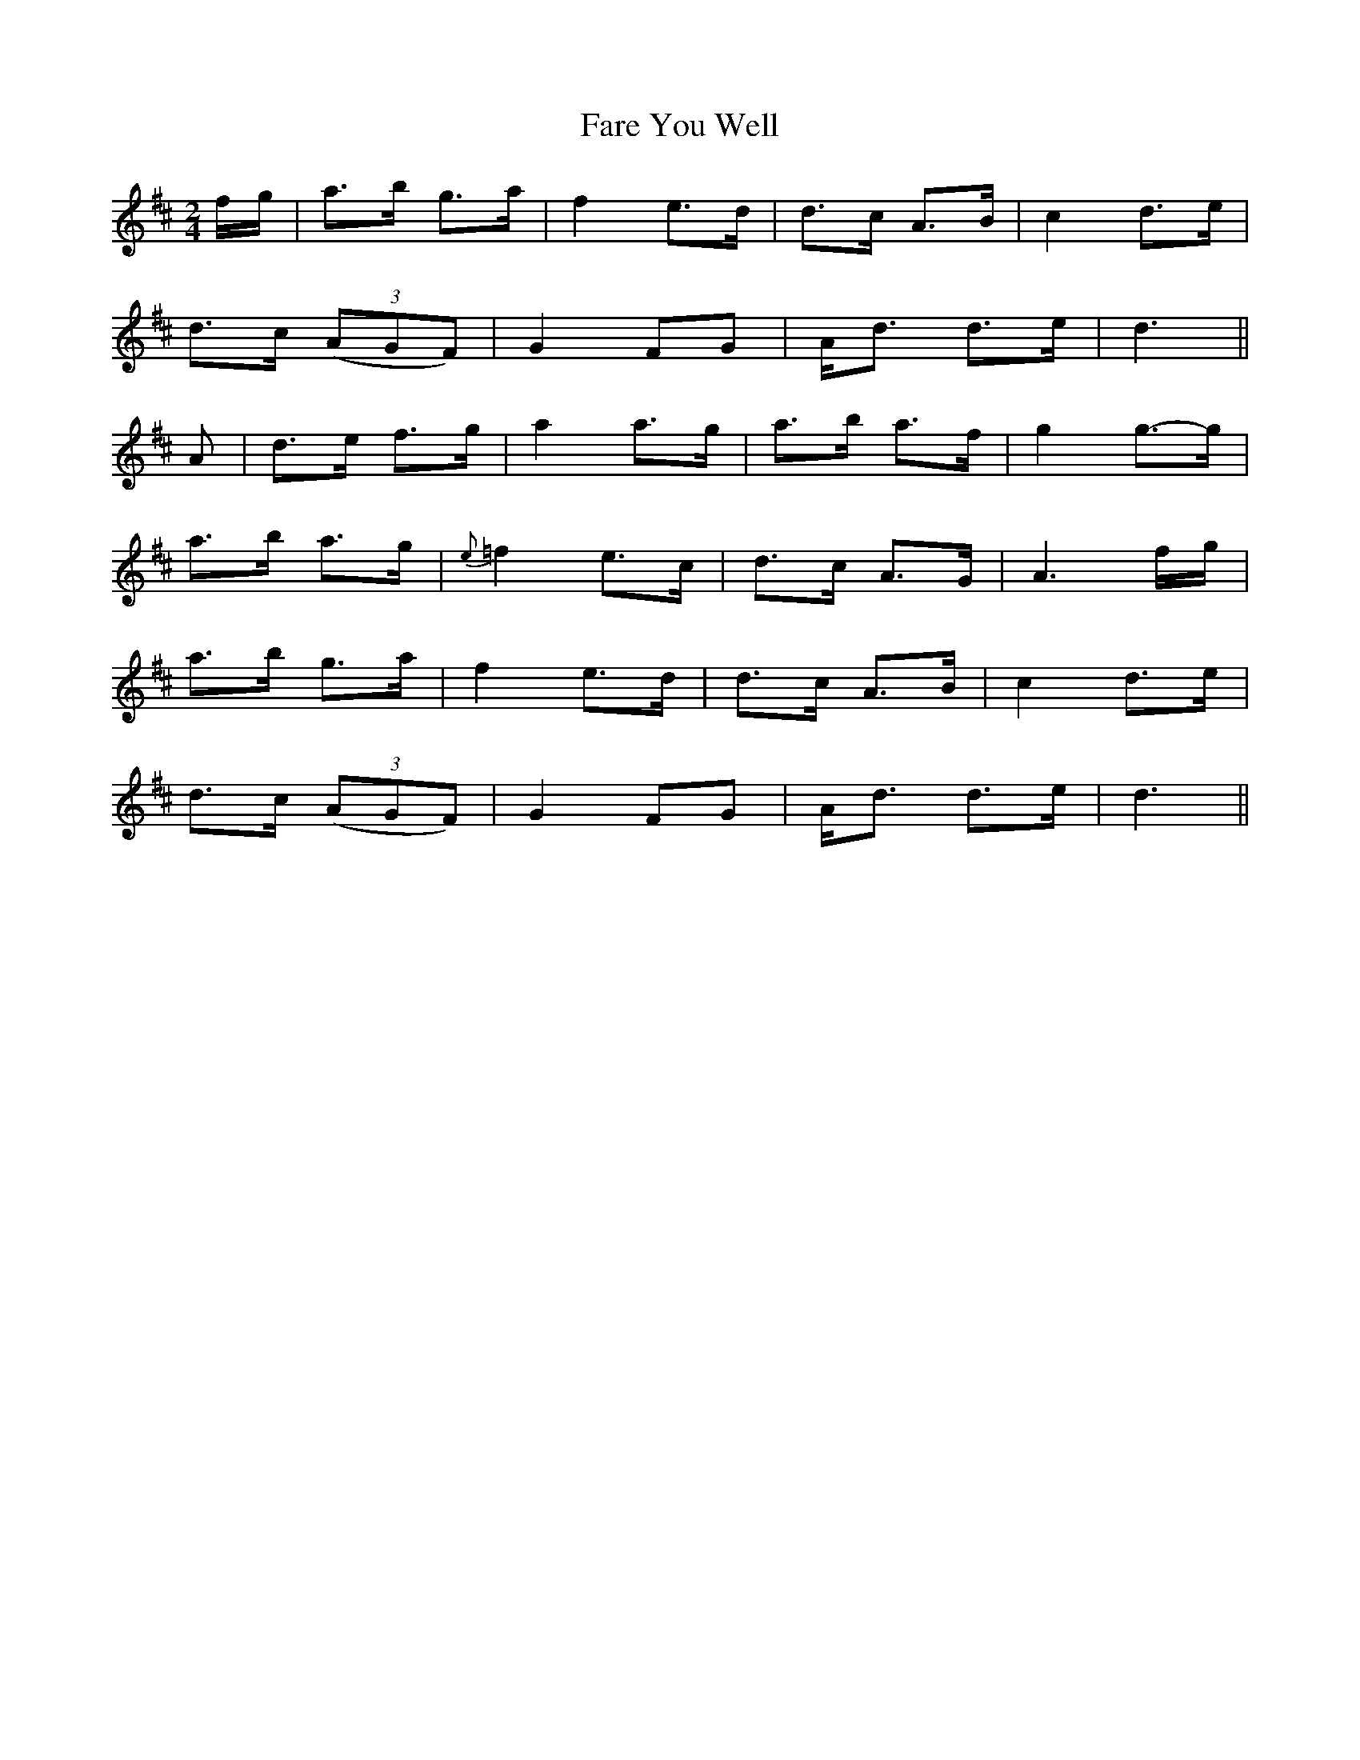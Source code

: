 X: 2
T: Fare You Well
M: 2/4
L: 1/16
B: "O'Neill's 2"
N: "Slow" "collected by F. O'Neill"
K:D
f-g | a3-b g3-a | f4 e3-d | d3-c A3-B | c4 d3-e |
d3-c (3(A2G2F2) | G4F2-G2 | A-d3 d3-e | d6 ||
A2 | d3-e f3-g | a4 a3-g | a3-b a3-f | g4 g3-g |
a3-b a3-g | {e}=f4 e3-c | d3-c A3-G | A6 f-g |
a3-b g3-a | f4 e3-d | d3-c A3-B | c4 d3-e |
d3-c (3(A2G2F2) | G4 F2-G2 | A-d3 d3-e | d6 ||
